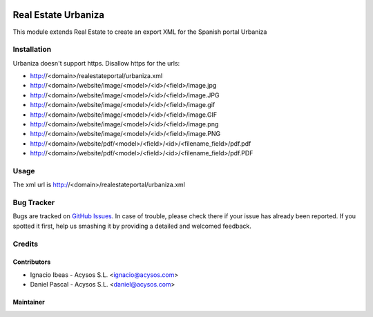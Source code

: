 .. image:: https://img.shields.io/badge/licence-AGPL--3-blue.svg
   :target: http://www.gnu.org/licenses/agpl-3.0-standalone.html
   :alt: License: AGPL-3

====================
Real Estate Urbaniza
====================

This module extends Real Estate to create an export XML for the Spanish portal
Urbaniza

Installation
============

Urbaniza doesn't support https. Disallow https for the urls:

* http://<domain>/realestateportal/urbaniza.xml
* http://<domain>/website/image/<model>/<id>/<field>/image.jpg
* http://<domain>/website/image/<model>/<id>/<field>/image.JPG
* http://<domain>/website/image/<model>/<id>/<field>/image.gif
* http://<domain>/website/image/<model>/<id>/<field>/image.GIF
* http://<domain>/website/image/<model>/<id>/<field>/image.png
* http://<domain>/website/image/<model>/<id>/<field>/image.PNG
* http://<domain>/website/pdf/<model>/<field>/<id>/<filename_field>/pdf.pdf
* http://<domain>/website/pdf/<model>/<field>/<id>/<filename_field>/pdf.PDF

Usage
=====

The xml url is http://<domain>/realestateportal/urbaniza.xml

Bug Tracker
===========

Bugs are tracked on `GitHub Issues
<https://github.com/acysos/odoo-addons/issues>`_. In case of trouble, please
check there if your issue has already been reported. If you spotted it first,
help us smashing it by providing a detailed and welcomed feedback.

Credits
=======

Contributors
------------

* Ignacio Ibeas - Acysos S.L. <ignacio@acysos.com>
* Daniel Pascal - Acysos S.L. <daniel@acysos.com>


Maintainer
----------

.. image:: https://acysos.com/logo.png
   :alt: Acysos S.L.
   :target: https://www.acysos.com

